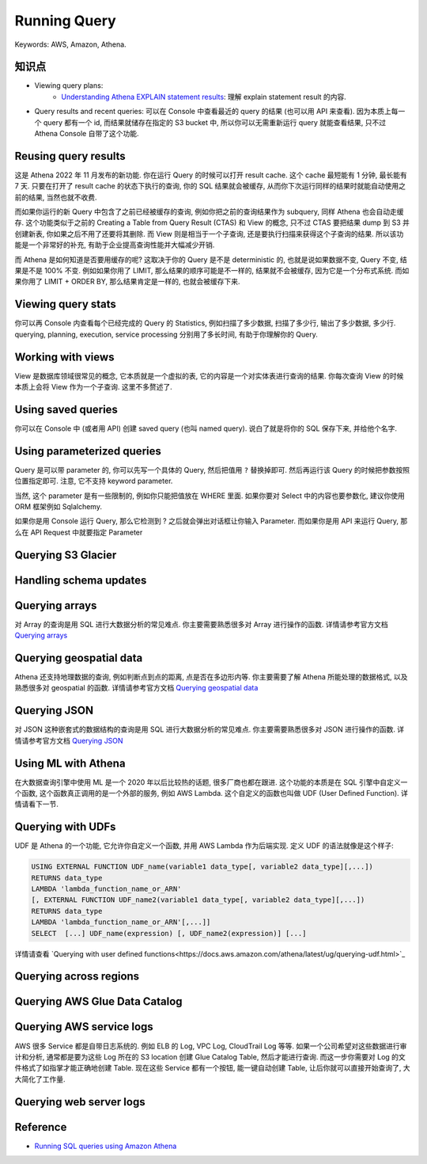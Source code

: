 Running Query
==============================================================================
Keywords: AWS, Amazon, Athena.


知识点
------------------------------------------------------------------------------
- Viewing query plans:
    - `Understanding Athena EXPLAIN statement results <https://docs.aws.amazon.com/athena/latest/ug/athena-explain-statement-understanding.html>`_: 理解 explain statement result 的内容.
- Query results and recent queries: 可以在 Console 中查看最近的 query 的结果 (也可以用 API 来查看). 因为本质上每一个 query 都有一个 id, 而结果就储存在指定的 S3 bucket 中, 所以你可以无需重新运行 query 就能查看结果, 只不过 Athena Console 自带了这个功能.

Reusing query results
------------------------------------------------------------------------------
这是 Athena 2022 年 11 月发布的新功能. 你在运行 Query 的时候可以打开 result cache. 这个 cache 最短能有 1 分钟, 最长能有 7 天. 只要在打开了 result cache 的状态下执行的查询, 你的 SQL 结果就会被缓存, 从而你下次运行同样的结果时就能自动使用之前的结果, 当然也就不收费.

而如果你运行的新 Query 中包含了之前已经被缓存的查询, 例如你把之前的查询结果作为 subquery, 同样 Athena 也会自动走缓存. 这个功能类似于之前的 Creating a Table from Query Result (CTAS) 和 View 的概念, 只不过 CTAS 要把结果 dump 到 S3 并创建新表, 你如果之后不用了还要将其删除. 而 View 则是相当于一个子查询, 还是要执行扫描来获得这个子查询的结果. 所以该功能是一个非常好的补充, 有助于企业提高查询性能并大幅减少开销.

而 Athena 是如何知道是否要用缓存的呢? 这取决于你的 Query 是不是 deterministic 的, 也就是说如果数据不变, Query 不变, 结果是不是 100% 不变. 例如如果你用了 LIMIT, 那么结果的顺序可能是不一样的, 结果就不会被缓存, 因为它是一个分布式系统. 而如果你用了 LIMIT + ORDER BY, 那么结果肯定是一样的, 也就会被缓存下来.


Viewing query stats
------------------------------------------------------------------------------
你可以再 Console 内查看每个已经完成的 Query 的 Statistics, 例如扫描了多少数据, 扫描了多少行, 输出了多少数据, 多少行. querying, planning, execution, service processing 分别用了多长时间, 有助于你理解你的 Query.


Working with views
------------------------------------------------------------------------------
View 是数据库领域很常见的概念, 它本质就是一个虚拟的表, 它的内容是一个对实体表进行查询的结果. 你每次查询 View 的时候本质上会将 View 作为一个子查询. 这里不多赘述了.


Using saved queries
------------------------------------------------------------------------------
你可以在 Console 中 (或者用 API) 创建 saved query (也叫 named query). 说白了就是将你的 SQL 保存下来, 并给他个名字.


Using parameterized queries
------------------------------------------------------------------------------
Query 是可以带 parameter 的, 你可以先写一个具体的 Query, 然后把值用 ``?`` 替换掉即可. 然后再运行该 Query 的时候把参数按照位置指定即可. 注意, 它不支持 keyword parameter.

当然, 这个 parameter 是有一些限制的, 例如你只能把值放在 WHERE 里面. 如果你要对 Select 中的内容也要参数化, 建议你使用 ORM 框架例如 Sqlalchemy.

如果你是用 Console 运行 Query, 那么它检测到 ? 之后就会弹出对话框让你输入 Parameter. 而如果你是用 API 来运行 Query, 那么在 API Request 中就要指定 Parameter


Querying S3 Glacier
------------------------------------------------------------------------------


Handling schema updates
------------------------------------------------------------------------------


Querying arrays
------------------------------------------------------------------------------
对 Array 的查询是用 SQL 进行大数据分析的常见难点. 你主要需要熟悉很多对 Array 进行操作的函数. 详情请参考官方文档 `Querying arrays <https://docs.aws.amazon.com/athena/latest/ug/querying-arrays.html>`_


Querying geospatial data
------------------------------------------------------------------------------
Athena 还支持地理数据的查询, 例如判断点到点的距离, 点是否在多边形内等. 你主要需要了解 Athena 所能处理的数据格式, 以及熟悉很多对 geospatial 的函数. 详情请参考官方文档 `Querying geospatial data <https://docs.aws.amazon.com/athena/latest/ug/querying-geospatial-data.html>`_


Querying JSON
------------------------------------------------------------------------------
对 JSON 这种嵌套式的数据结构的查询是用 SQL 进行大数据分析的常见难点. 你主要需要熟悉很多对 JSON 进行操作的函数. 详情请参考官方文档 `Querying JSON <https://docs.aws.amazon.com/athena/latest/ug/querying-JSON.html>`_


Using ML with Athena
------------------------------------------------------------------------------
在大数据查询引擎中使用 ML 是一个 2020 年以后比较热的话题, 很多厂商也都在跟进. 这个功能的本质是在 SQL 引擎中自定义一个函数, 这个函数真正调用的是一个外部的服务, 例如 AWS Lambda. 这个自定义的函数也叫做 UDF (User Defined Function). 详情请看下一节.


Querying with UDFs
------------------------------------------------------------------------------
UDF 是 Athena 的一个功能, 它允许你自定义一个函数, 并用 AWS Lambda 作为后端实现. 定义 UDF 的语法就像是这个样子:

.. code-block:: sql

    USING EXTERNAL FUNCTION UDF_name(variable1 data_type[, variable2 data_type][,...])
    RETURNS data_type
    LAMBDA 'lambda_function_name_or_ARN'
    [, EXTERNAL FUNCTION UDF_name2(variable1 data_type[, variable2 data_type][,...])
    RETURNS data_type
    LAMBDA 'lambda_function_name_or_ARN'[,...]]
    SELECT  [...] UDF_name(expression) [, UDF_name2(expression)] [...]

详情请查看 `Querying with user defined functions<https://docs.aws.amazon.com/athena/latest/ug/querying-udf.html>`_

Querying across regions
------------------------------------------------------------------------------


Querying AWS Glue Data Catalog
------------------------------------------------------------------------------


Querying AWS service logs
------------------------------------------------------------------------------
AWS 很多 Service 都是自带日志系统的. 例如 ELB 的 Log, VPC Log, CloudTrail Log 等等. 如果一个公司希望对这些数据进行审计和分析, 通常都是要为这些 Log 所在的 S3 location 创建 Glue Catalog Table, 然后才能进行查询. 而这一步你需要对 Log 的文件格式了如指掌才能正确地创建 Table. 现在这些 Service 都有一个按钮, 能一键自动创建 Table, 让后你就可以直接开始查询了, 大大简化了工作量.


Querying web server logs
------------------------------------------------------------------------------


Reference
------------------------------------------------------------------------------
- `Running SQL queries using Amazon Athena <https://docs.aws.amazon.com/athena/latest/ug/querying-athena-tables.html>`_
